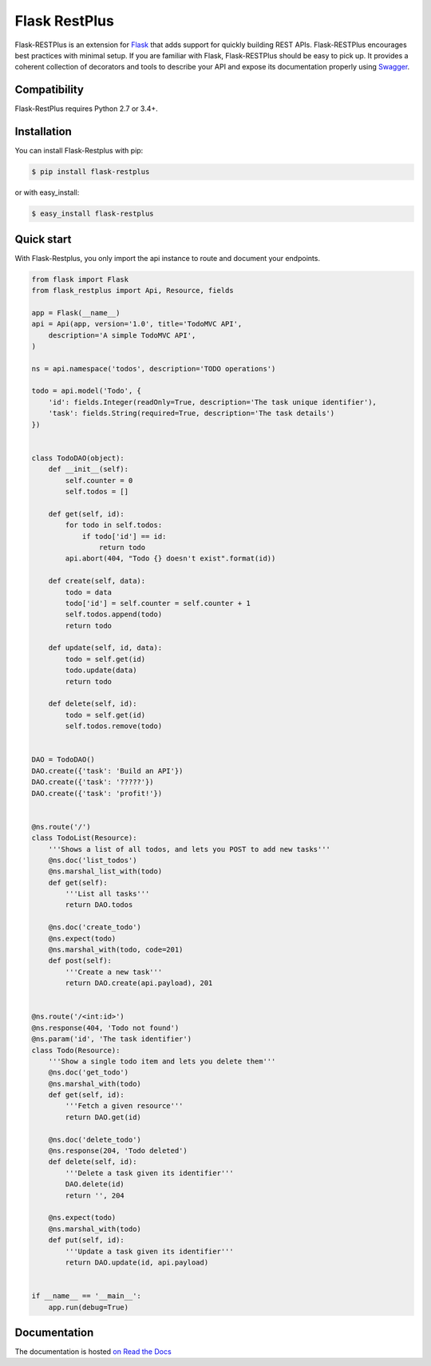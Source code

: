 ==============
Flask RestPlus
==============

.. image:: https://secure.travis-ci.org/noirbizarre/flask-restplus.svg?tag=0.11.0
    :target: https://travis-ci.org/noirbizarre/flask-restplus?tag=0.11.0
    :alt: Build status
.. image:: https://coveralls.io/repos/noirbizarre/flask-restplus/badge.svg?tag=0.11.0
    :target: https://coveralls.io/r/noirbizarre/flask-restplus?tag=0.11.0
    :alt: Code coverage
.. image:: https://readthedocs.org/projects/flask-restplus/badge/?version=0.11.0
    :target: https://flask-restplus.readthedocs.io/en/0.11.0/
    :alt: Documentation status
.. image:: https://img.shields.io/pypi/l/flask-restplus.svg
    :target: https://pypi.org/project/flask-restplus
    :alt: License
.. image:: https://img.shields.io/pypi/pyversions/flask-restplus.svg
    :target: https://pypi.org/project/flask-restplus
    :alt: Supported Python versions
.. image:: https://badges.gitter.im/Join%20Chat.svg
   :alt: Join the chat at https://gitter.im/noirbizarre/flask-restplus
   :target: https://gitter.im/noirbizarre/flask-restplus?utm_source=badge&utm_medium=badge&utm_campaign=pr-badge&utm_content=badge

Flask-RESTPlus is an extension for `Flask`_ that adds support for quickly building REST APIs.
Flask-RESTPlus encourages best practices with minimal setup.
If you are familiar with Flask, Flask-RESTPlus should be easy to pick up.
It provides a coherent collection of decorators and tools to describe your API
and expose its documentation properly using `Swagger`_.


Compatibility
=============

Flask-RestPlus requires Python 2.7 or 3.4+.


Installation
============

You can install Flask-Restplus with pip:

.. code-block:: console

    $ pip install flask-restplus

or with easy_install:

.. code-block:: console

    $ easy_install flask-restplus


Quick start
===========

With Flask-Restplus, you only import the api instance to route and document your endpoints.

.. code-block:: python

    from flask import Flask
    from flask_restplus import Api, Resource, fields

    app = Flask(__name__)
    api = Api(app, version='1.0', title='TodoMVC API',
        description='A simple TodoMVC API',
    )

    ns = api.namespace('todos', description='TODO operations')

    todo = api.model('Todo', {
        'id': fields.Integer(readOnly=True, description='The task unique identifier'),
        'task': fields.String(required=True, description='The task details')
    })


    class TodoDAO(object):
        def __init__(self):
            self.counter = 0
            self.todos = []

        def get(self, id):
            for todo in self.todos:
                if todo['id'] == id:
                    return todo
            api.abort(404, "Todo {} doesn't exist".format(id))

        def create(self, data):
            todo = data
            todo['id'] = self.counter = self.counter + 1
            self.todos.append(todo)
            return todo

        def update(self, id, data):
            todo = self.get(id)
            todo.update(data)
            return todo

        def delete(self, id):
            todo = self.get(id)
            self.todos.remove(todo)


    DAO = TodoDAO()
    DAO.create({'task': 'Build an API'})
    DAO.create({'task': '?????'})
    DAO.create({'task': 'profit!'})


    @ns.route('/')
    class TodoList(Resource):
        '''Shows a list of all todos, and lets you POST to add new tasks'''
        @ns.doc('list_todos')
        @ns.marshal_list_with(todo)
        def get(self):
            '''List all tasks'''
            return DAO.todos

        @ns.doc('create_todo')
        @ns.expect(todo)
        @ns.marshal_with(todo, code=201)
        def post(self):
            '''Create a new task'''
            return DAO.create(api.payload), 201


    @ns.route('/<int:id>')
    @ns.response(404, 'Todo not found')
    @ns.param('id', 'The task identifier')
    class Todo(Resource):
        '''Show a single todo item and lets you delete them'''
        @ns.doc('get_todo')
        @ns.marshal_with(todo)
        def get(self, id):
            '''Fetch a given resource'''
            return DAO.get(id)

        @ns.doc('delete_todo')
        @ns.response(204, 'Todo deleted')
        def delete(self, id):
            '''Delete a task given its identifier'''
            DAO.delete(id)
            return '', 204

        @ns.expect(todo)
        @ns.marshal_with(todo)
        def put(self, id):
            '''Update a task given its identifier'''
            return DAO.update(id, api.payload)


    if __name__ == '__main__':
        app.run(debug=True)




Documentation
=============

The documentation is hosted `on Read the Docs <http://flask-restplus.readthedocs.io/en/latest/>`_


.. _Flask: http://flask.pocoo.org/
.. _Swagger: http://swagger.io/
